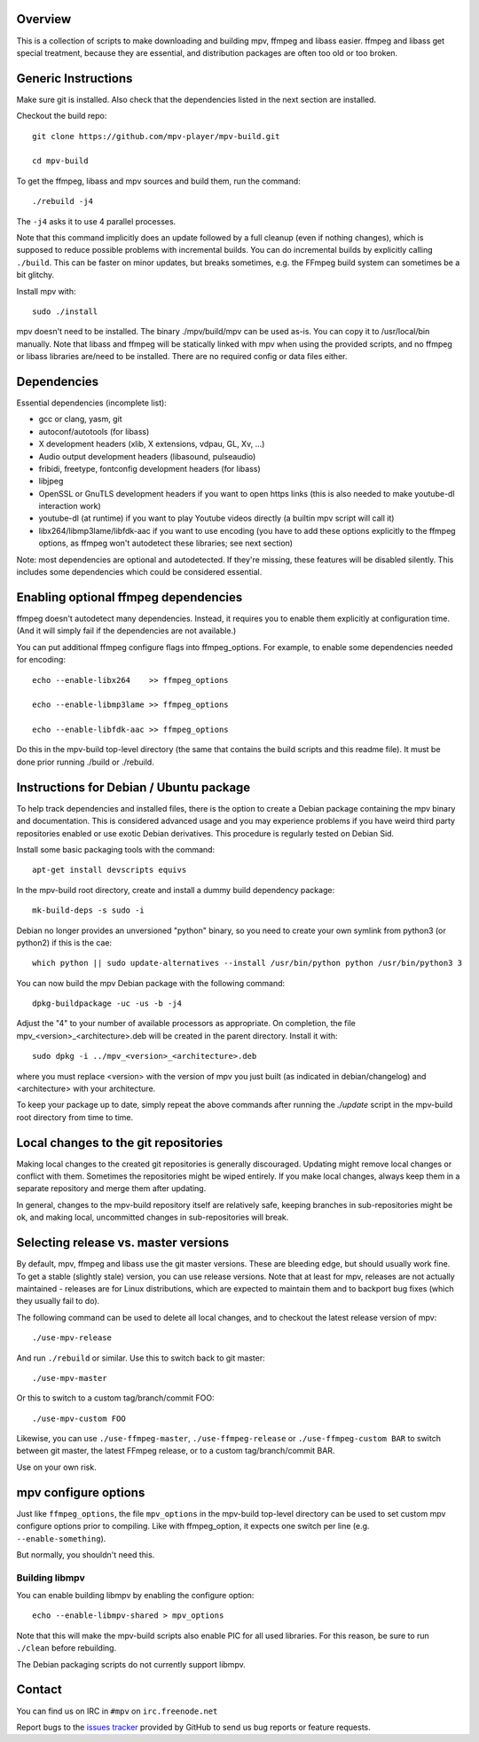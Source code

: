 Overview
========

This is a collection of scripts to make downloading and building mpv, ffmpeg
and libass easier. ffmpeg and libass get special treatment, because they are
essential, and distribution packages are often too old or too broken.

Generic Instructions
====================

Make sure git is installed. Also check that the dependencies listed in
the next section are installed.

Checkout the build repo::

    git clone https://github.com/mpv-player/mpv-build.git

    cd mpv-build

To get the ffmpeg, libass and mpv sources and build them, run the command::

    ./rebuild -j4

The ``-j4`` asks it to use 4 parallel processes.

Note that this command implicitly does an update followed by a full cleanup
(even if nothing changes), which is supposed to reduce possible problems with
incremental builds. You can do incremental builds by explicitly calling
``./build``. This can be faster on minor updates, but breaks sometimes, e.g.
the FFmpeg build system can sometimes be a bit glitchy.

Install mpv with::

    sudo ./install

mpv doesn't need to be installed. The binary ./mpv/build/mpv can be used as-is.
You can copy it to /usr/local/bin manually. Note that libass and ffmpeg will be
statically linked with mpv when using the provided scripts, and no ffmpeg or
libass libraries are/need to be installed. There are no required config or
data files either.

Dependencies
============

Essential dependencies (incomplete list):

- gcc or clang, yasm, git
- autoconf/autotools (for libass)
- X development headers (xlib, X extensions, vdpau, GL, Xv, ...)
- Audio output development headers (libasound, pulseaudio)
- fribidi, freetype, fontconfig development headers (for libass)
- libjpeg
- OpenSSL or GnuTLS development headers if you want to open https links
  (this is also needed to make youtube-dl interaction work)
- youtube-dl (at runtime) if you want to play Youtube videos directly
  (a builtin mpv script will call it)
- libx264/libmp3lame/libfdk-aac if you want to use encoding (you have to
  add these options explicitly to the ffmpeg options, as ffmpeg won't
  autodetect these libraries; see next section)

Note: most dependencies are optional and autodetected. If they're missing,
these features will be disabled silently. This includes some dependencies
which could be considered essential.

Enabling optional ffmpeg dependencies
=====================================

ffmpeg doesn't autodetect many dependencies. Instead, it requires you to
enable them explicitly at configuration time. (And it will simply fail
if the dependencies are not available.)

You can put additional ffmpeg configure flags into ffmpeg_options. For
example, to enable some dependencies needed for encoding::

    echo --enable-libx264    >> ffmpeg_options

    echo --enable-libmp3lame >> ffmpeg_options

    echo --enable-libfdk-aac >> ffmpeg_options

Do this in the mpv-build top-level directory (the same that contains
the build scripts and this readme file). It must be done prior running
./build or ./rebuild.

Instructions for Debian / Ubuntu package
========================================

To help track dependencies and installed files, there is the option to create a
Debian package containing the mpv binary and documentation. This is considered
advanced usage and you may experience problems if you have weird third party
repositories enabled or use exotic Debian derivatives. This procedure is
regularly tested on Debian Sid.

Install some basic packaging tools with the command::

    apt-get install devscripts equivs

In the mpv-build root directory, create and install a dummy build dependency
package::

    mk-build-deps -s sudo -i

Debian no longer provides an unversioned "python" binary, so you need to
create your own symlink from python3 (or python2) if this is the cae::

    which python || sudo update-alternatives --install /usr/bin/python python /usr/bin/python3 3

You can now build the mpv Debian package with the following command::

    dpkg-buildpackage -uc -us -b -j4

Adjust the "4" to your number of available processors as appropriate. On
completion, the file mpv_<version>_<architecture>.deb will be created in the
parent directory. Install it with::

    sudo dpkg -i ../mpv_<version>_<architecture>.deb

where you must replace <version> with the version of mpv you just built (as
indicated in debian/changelog) and <architecture> with your architecture.

To keep your package up to date, simply repeat the above commands after running
the `./update` script in the mpv-build root directory from time to time.

Local changes to the git repositories
=====================================

Making local changes to the created git repositories is generally discouraged.
Updating might remove local changes or conflict with them. Sometimes the
repositories might be wiped entirely. If you make local changes, always keep
them in a separate repository and merge them after updating.

In general, changes to the mpv-build repository itself are relatively safe,
keeping branches in sub-repositories might be ok, and making local, uncommitted
changes in sub-repositories will break.

Selecting release vs. master versions
=====================================

By default, mpv, ffmpeg and libass use the git master versions. These are
bleeding edge, but should usually work fine. To get a stable (slightly stale)
version, you can use release versions. Note that at least for mpv, releases
are not actually maintained - releases are for Linux distributions, which are
expected to maintain them and to backport bug fixes (which they usually fail
to do).

The following command can be used to delete all local changes, and to checkout
the latest release version of mpv::

    ./use-mpv-release

And run ``./rebuild`` or similar. Use this to switch back to git master::

    ./use-mpv-master

Or this to switch to a custom tag/branch/commit FOO::

    ./use-mpv-custom FOO

Likewise, you can use ``./use-ffmpeg-master``, ``./use-ffmpeg-release`` or
``./use-ffmpeg-custom BAR`` to switch between git master, the latest FFmpeg
release, or to a custom tag/branch/commit BAR.

Use on your own risk.

mpv configure options
=====================

Just like ``ffmpeg_options``, the file ``mpv_options`` in the
mpv-build top-level directory can be used to set custom mpv configure
options prior to compiling. Like with ffmpeg_option, it expects one
switch per line (e.g. ``--enable-something``).

But normally, you shouldn't need this.

Building libmpv
---------------

You can enable building libmpv by enabling the configure option::

    echo --enable-libmpv-shared > mpv_options

Note that this will make the mpv-build scripts also enable PIC for all used
libraries. For this reason, be sure to run ``./clean`` before rebuilding.

The Debian packaging scripts do not currently support libmpv.

Contact
=======

You can find us on IRC in ``#mpv`` on ``irc.freenode.net``

Report bugs to the `issues tracker`_ provided by GitHub to send us bug
reports or feature requests.

.. _issues tracker: https://github.com/mpv-player/mpv/issues
